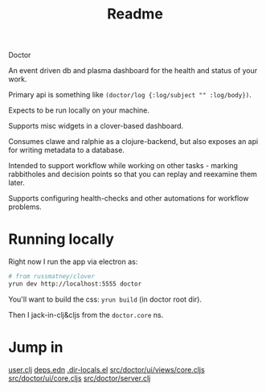 #+TITLE: Readme

Doctor

An event driven db and plasma dashboard for the health and status of your work.

Primary api is something like ~(doctor/log {:log/subject "" :log/body})~.

Expects to be run locally on your machine.

Supports misc widgets in a clover-based dashboard.

Consumes clawe and ralphie as a clojure-backend, but also exposes an api for
writing metadata to a database.

Intended to support workflow while working on other tasks - marking rabbitholes
and decision points so that you can replay and reexamine them later.

Supports configuring health-checks and other automations for workflow problems.

* Running locally
Right now I run the app via electron as:

#+begin_src sh
# from russmatney/clover
yrun dev http://localhost:5555 doctor
#+end_src

You'll want to build the css: ~yrun build~ (in doctor root dir).

Then I jack-in-clj&cljs from the ~doctor.core~ ns.

* Jump in
[[file:src/user.clj][user.clj]]
[[file:deps.edn][deps.edn]]
[[file:.dir-locals.el][.dir-locals.el]]
[[file:src/doctor/ui/views/core.cljs][src/doctor/ui/views/core.cljs]]
[[file:src/doctor/ui/core.cljs][src/doctor/ui/core.cljs]]
[[file:src/doctor/server.clj][src/doctor/server.clj]]
